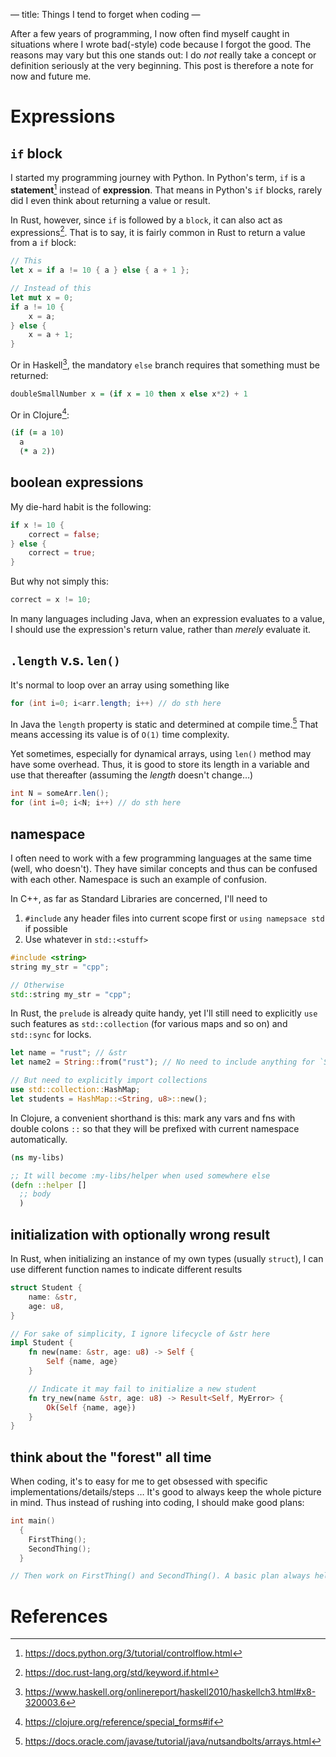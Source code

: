 ---
title: Things I tend to forget when coding
---

After a few years of programming, I now often find myself caught in situations where I wrote bad(-style) code because I forgot the good.  The reasons may vary but this one stands out: I do /not/ really take a concept or definition seriously at the very beginning.  This post is therefore a note for now and future me.

* Expressions
** ~if~ block
I started my programming journey with Python.  In Python's term, ~if~ is a *statement*[fn:1] instead of *expression*.  That means in Python's ~if~ blocks, rarely did I even think about returning a value or result.

In Rust, however, since ~if~ is followed by a =block=, it can also act as expressions[fn:2].  That is to say, it is fairly common in Rust to return a value from a ~if~ block:

#+BEGIN_SRC rust
// This
let x = if a != 10 { a } else { a + 1 };

// Instead of this
let mut x = 0;
if a != 10 {
    x = a;
} else {
    x = a + 1;
}
#+END_SRC

Or in Haskell[fn:3], the mandatory ~else~ branch requires that something must be returned:

#+BEGIN_SRC haskell
doubleSmallNumber x = (if x = 10 then x else x*2) + 1
#+END_SRC

Or in Clojure[fn:4]:

#+BEGIN_SRC clojure
(if (= a 10)
  a
  (* a 2))
#+END_SRC


** boolean expressions
My die-hard habit is the following:
#+BEGIN_SRC rust
if x != 10 {
    correct = false;
} else {
    correct = true;
}
#+END_SRC

But why not simply this:
#+BEGIN_SRC rust
correct = x != 10;
#+END_SRC

In many languages including Java, when an expression evaluates to a value, I should use the expression's return value, rather than /merely/ evaluate it.


** ~.length~ v.s. ~len()~
It's normal to loop over an array using something like
#+BEGIN_SRC java
for (int i=0; i<arr.length; i++) // do sth here
#+END_SRC

In Java the ~length~ property is static and determined at compile time.[fn:5]  That means accessing its value is of ~O(1)~ time complexity.

Yet sometimes, especially for dynamical arrays, using ~len()~ method may have some overhead.  Thus, it is good to store its length in a variable and use that thereafter (assuming the /length/ doesn't change...)
#+BEGIN_SRC java
int N = someArr.len();
for (int i=0; i<N; i++) // do sth here
#+END_SRC






** namespace
I often need to work with a few programming languages at the same time (well, who doesn't).  They have similar concepts and thus can be confused with each other.  Namespace is such an example of confusion.

In C++, as far as Standard Libraries are concerned, I'll need to
1. ~#include~ any header files into current scope first or ~using namepsace std~ if possible
2. Use whatever in ~std::<stuff>~
#+BEGIN_SRC cpp
#include <string>
string my_str = "cpp";

// Otherwise
std::string my_str = "cpp";
#+END_SRC

In Rust, the ~prelude~ is already quite handy, yet I'll still need to explicitly ~use~ such features as ~std::collection~ (for various maps and so on) and ~std::sync~ for locks.
#+BEGIN_SRC rust
let name = "rust"; // &str
let name2 = String::from("rust"); // No need to include anything for `String'

// But need to explicitly import collections
use std::collection::HashMap;
let students = HashMap::<String, u8>::new();
#+END_SRC

In Clojure, a convenient shorthand is this: mark any vars and fns with double colons ~::~ so that they will be prefixed with current namespace automatically.
#+BEGIN_SRC clojure
(ns my-libs)

;; It will become :my-libs/helper when used somewhere else
(defn ::helper []
  ;; body
  )
#+END_SRC

** initialization with optionally wrong result
In Rust, when initializing an instance of my own types (usually ~struct~), I can use different function names to indicate different results
#+BEGIN_SRC rust
struct Student {
    name: &str,
    age: u8,
}

// For sake of simplicity, I ignore lifecycle of &str here
impl Student {
    fn new(name: &str, age: u8) -> Self {
        Self {name, age}
    }

    // Indicate it may fail to initialize a new student
    fn try_new(name &str, age: u8) -> Result<Self, MyError> {
        Ok(Self {name, age})
    }
}
#+END_SRC

** think about the "forest" all time
When coding, it's to easy for me to get obsessed with specific implementations/details/steps ... It's good to always keep the whole picture in mind. Thus instead of rushing into coding, I should make good plans:
#+BEGIN_SRC cpp
int main()
  {
    FirstThing();
    SecondThing();
  }

// Then work on FirstThing() and SecondThing(). A basic plan always helps.
#+END_SRC
* References
[fn:1][[https://docs.python.org/3/tutorial/controlflow.html]]
[fn:2][[https://doc.rust-lang.org/std/keyword.if.html]]
[fn:3][[https://www.haskell.org/onlinereport/haskell2010/haskellch3.html#x8-320003.6]]
[fn:4][[https://clojure.org/reference/special_forms#if]]
[fn:5]https://docs.oracle.com/javase/tutorial/java/nutsandbolts/arrays.html
